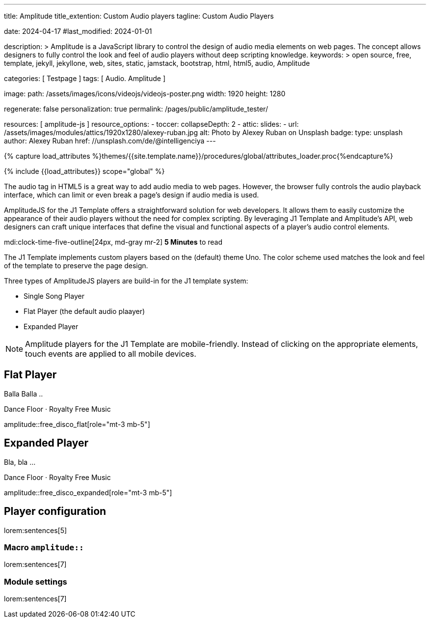---
title:                                  Amplitude
title_extention:                        Custom Audio players
tagline:                                Custom Audio Players

date:                                   2024-04-17
#last_modified:                         2024-01-01

description: >
                                        Amplitude is a JavaScript library to control the design of audio media
                                        elements on web pages. The concept allows designers to fully control the
                                        look and feel of audio players without deep scripting knowledge.
keywords: >
                                        open source, free, template, jekyll, jekyllone, web,
                                        sites, static, jamstack, bootstrap, html, html5, audio,
                                        Amplitude

categories:                             [ Testpage ]
tags:                                   [ Audio. Amplitude ]

image:
  path:                                 /assets/images/icons/videojs/videojs-poster.png
  width:                                1920
  height:                               1280

regenerate:                             false
personalization:                        true
permalink:                              /pages/public/amplitude_tester/

resources:                              [ amplitude-js ]
resource_options:
  - toccer:
      collapseDepth:                    2
  - attic:
      slides:
        - url:                          /assets/images/modules/attics/1920x1280/alexey-ruban.jpg
          alt:                          Photo by Alexey Ruban on Unsplash
          badge:
            type:                       unsplash
            author:                     Alexey Ruban
            href:                       //unsplash.com/de/@intelligenciya
---

// Page Initializer
// =============================================================================
// Enable the Liquid Preprocessor
:page-liquid:

// Set (local) page attributes here
// -----------------------------------------------------------------------------
// :page--attr:                         <attr-value>
:images-dir:                            {imagesdir}/pages/roundtrip/100_present_images

//  Load Liquid procedures
// -----------------------------------------------------------------------------
{% capture load_attributes %}themes/{{site.template.name}}/procedures/global/attributes_loader.proc{%endcapture%}

// Load page attributes
// -----------------------------------------------------------------------------
{% include {{load_attributes}} scope="global" %}


// Page content
// ~~~~~~~~~~~~~~~~~~~~~~~~~~~~~~~~~~~~~~~~~~~~~~~~~~~~~~~~~~~~~~~~~~~~~~~~~~~~~
// See: https://521dimensions.com/open-source/amplitudejs/docs
// See: https://github.com/mediaelement/mediaelement-plugins
// See: https://github.com/serversideup/amplitudejs/

[role="dropcap"]
The audio tag in HTML5 is a great way to add audio media to web pages.
However, the browser fully controls the audio playback interface, which
can limit or even break a page's design if audio media is used.

AmplitudeJS for the J1 Template offers a straightforward solution for web
developers. It allows them to easily customize the appearance of their audio
players without the need for complex scripting. By leveraging J1 Template
and Amplitude's API, web designers can craft unique interfaces that define
the visual and functional aspects of a player's audio control elements.


mdi:clock-time-five-outline[24px, md-gray mr-2]
*5 Minutes* to read

// Include sub-documents (if any)
// -----------------------------------------------------------------------------
[role="mt-4"]
The J1 Template implements custom players based on the (default) theme Uno.
The color scheme used matches the look and feel of the template to preserve
the page design.

Three types of AmplitudeJS players are build-in for the J1 template system:

* Single Song Player
* Flat Player (the default audio plaayer)
* Expanded Player

[role="mt-4"]
[NOTE]
====
Amplitude players for the J1 Template are mobile-friendly. Instead of
clicking on the appropriate elements, touch events are applied to all
mobile devices.
====

////
[role="mt-5"]
== Single Song Player

Balla Balla ..

++++
<div id="single-song-player-container" class="mb-5">
  <!-- Player -->
  <div id="single-song-player" class="single-song-player">
    <img data-amplitude-song-info="cover_art_url"/>

    <div class="bottom-container">
      <progress id="single-song-player-progress" class="amplitude-song-played-progress"></progress>

      <div class="time-container">
        <span class="current-time">
          <span class="amplitude-current-minutes"></span>:<span class="amplitude-current-seconds"></span>
        </span>
        <span class="duration">
          <span class="amplitude-duration-minutes"></span>:<span class="amplitude-duration-seconds"></span>
        </span>
      </div> <!-- END time-scontainerr -->

      <div class="single-song-player control-container">
        <div id="play-pause" class="amplitude-play-pause"></div>
        <div class="meta-container single-song-player">
          <span data-amplitude-song-info="name" class="song-name"></span>

          <span class="single-song-player-song-artist-album">
            <span data-amplitude-song-info="artist" data-amplitude-song-index="0">Amy Winehouse</span>
            <span data-amplitude-song-info="album" data-amplitude-song-index="0" style="margin-top: 5px; margin-bottom: 15px">Back To Black</span>
          </span>

          <div id="volume-container" class="single-song-player-volume-container">
            <img src="/assets/themes/j1/modules/amplitudejs/icons/volume.svg">
            <input type="range" class="single-song-player amplitude-volume-slider" step=".1">
          </div>
        </div> <!-- END meta-container -->
      </div> <!-- END control-container -->

    </div> <!-- END bottom-container -->

  </div> <!-- END single-song-player -->
</div> <!-- END player-container -->
++++
////




[role="mt-5"]
== Flat Player

Balla Balla ..

.Dance Floor · Royalty Free Music
amplitude::free_disco_flat[role="mt-3 mb-5"]


////
++++
<div id="free_disco" class="uno-player">
  <div id="flat-black-player-container">

    <div id="list-screen" class="slide-in-top">

      <div id="list-screen-header" class="hide-playlist">
        <img id="up-arrow" src="/assets/themes/j1/modules/amplitudejs/icons/up.svg"/>
        Hide Playlist
      </div> <!-- END player-header (toggle) -->

      <div id="list-screen-footer" class="flat-player">
        <div id="list-screen-meta-container">
          <span data-amplitude-song-info="name" class="song-name"></span>
          <div class="song-artist-album">
            <span data-amplitude-song-info="artist" data-amplitude-song-index="0"></span>
            <span class="song-artist-album-delimiter">·</span>
            <span data-amplitude-song-info="album" data-amplitude-song-index="0"></span>
          </div>
        </div>
        <div class="list-controls">
          <div class="list-previous amplitude-prev"></div>
          <div class="list-play-pause amplitude-play-pause"></div>
          <div class="list-next amplitude-next"></div>
        </div>
      </div> <!-- END list-screen-footer -->

      <div id="list" class="hide-scrollbar">
        <div class="song amplitude-song-container amplitude-play-pause" data-amplitude-song-index="0">
          <span class="song-number-now-playing">
          <span class="number">1</span>
          <img class="now-playing" src="/assets/themes/j1/modules/amplitudejs/icons/black/now-playing.svg"/>
          </span>
          <div class="song-meta-container">
            <span class="song-name" data-amplitude-song-info="name" data-amplitude-song-index="0"></span>
            <span class="song-artist-album">
              <span data-amplitude-song-info="artist" data-amplitude-song-index="0"></span>
              <span class="song-artist-album-delimiter">·</span>
              <span data-amplitude-song-info="album" data-amplitude-song-index="0"></span>
            </span>
          </div>
          <span class="song-duration">3:30<span>
        </div>
        <div class="song amplitude-song-container amplitude-play-pause" data-amplitude-song-index="1">
          <span class="song-number-now-playing">
          <span class="number">2</span>
          <img class="now-playing" src="/assets/themes/j1/modules/amplitudejs/icons/black/now-playing.svg"/>
          </span>
          <div class="song-meta-container">
            <span class="song-name" data-amplitude-song-info="name" data-amplitude-song-index="1"></span>
            <span class="song-artist-album">
              <span data-amplitude-song-info="artist" data-amplitude-song-index="1"></span>
              <span class="song-artist-album-delimiter">·</span>
              <span data-amplitude-song-info="album" data-amplitude-song-index="1"></span>
            </span>
          </div>
          <span class="song-duration">4:17<span>
        </div>
        <div class="song amplitude-song-container amplitude-play-pause" data-amplitude-song-index="2">
          <span class="song-number-now-playing">
          <span class="number">3</span>
          <img class="now-playing" src="/assets/themes/j1/modules/amplitudejs/icons/black/now-playing.svg"/>
          </span>
          <div class="song-meta-container">
            <span class="song-name" data-amplitude-song-info="name" data-amplitude-song-index="2"></span>
            <span class="song-artist-album">
              <span data-amplitude-song-info="artist" data-amplitude-song-index="2"></span>
              <span class="song-artist-album-delimiter">·</span>
              <span data-amplitude-song-info="album" data-amplitude-song-index="2"></span>
            </span>
          </div>
          <span class="song-duration">2:33<span>
        </div>
      </div> <!-- END  playlist -->

    </div> <!-- END playlist container -->

    <div id="player-screen" class="flat-player">

      <div class="player-header down-header">
        <img id="down" src="/assets/themes/j1/modules/amplitudejs/icons/down.svg"/>
        Show Playlist
      </div> <!-- END player-header (toggle) -->

      <div id="player-top">
        <img data-amplitude-song-info="cover_art_url"/>
      </div> <!-- END player-cover -->

      <div id="player-progress-bar-container">
        <progress id="flat-player-progress" class="amplitude-song-played-progress"></progress>
      </div> <!-- END player-progress-bar -->

      <div id="player-middle">
        <div id="control-container" class="flat-control-container">
          <div id="shuffle-container">
            <div class="amplitude-shuffle amplitude-shuffle-off" id="shuffle"></div>
          </div>
          <div id="prev-container">
            <div class="amplitude-prev" id="previous"></div>
          </div>
          <div id="play-pause-container">
            <div class="amplitude-play-pause" id="play-pause"></div>
          </div>
          <div id="next-container">
            <div class="amplitude-next" id="next"></div>
          </div>
          <div id="repeat-container">
            <div class="amplitude-repeat" id="repeat"></div>
          </div>
        </div> <!-- END control-container -->

        <div id="volume-container" class="flat-player-volume-container">
          <img src="/assets/themes/j1/modules/amplitudejs/icons/volume.svg">
          <input type="range" class="amplitude-volume-slider flat-player-volume-slider" step=".1">
        </div> <!-- END volume-container -->

      </div> <!-- END player controls -->

      <div id="player-bottom">
        <div id="time-container">
          <span class="amplitude-current-time time-container"></span>
          <span class="amplitude-duration-time time-container"></span>
        </div> <!-- END time-container -->

        <div id="meta-container">
          <span data-amplitude-song-info="name" class="song-name" style="margin-bottom: 5px"></span>
          <!-- div class="song-artist-album" -->
          <div class="audio-artist-album">
            <span data-amplitude-song-info="artist"></span>
            <span data-amplitude-song-info="album"></span>
          </div>
        </div> <!-- END meta data  -->
      </div> <!-- END title info  -->
    </div> <!-- END player  -->

  </div> <!-- END player container -->
</div> <!-- END player instance -->
++++
////


[role="mt-5"]
== Expanded Player

Bla, bla ...


.Dance Floor · Royalty Free Music
amplitude::free_disco_expanded[role="mt-3 mb-5"]

// .Pop Music · Royalty Free Music
// amplitude::free_pop[role="mt-3 mb-5"]

[role="mt-5"]
== Player configuration

lorem:sentences[5]

[role="mt-4"]
=== Macro `amplitude::`

lorem:sentences[7]

[role="mt-4"]
=== Module settings

[role="mb-7"]
lorem:sentences[7]
